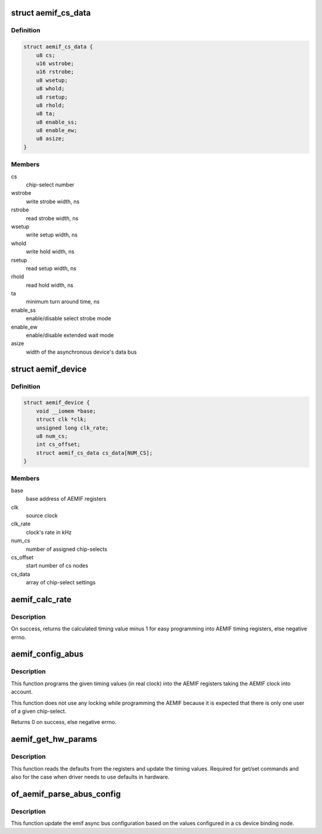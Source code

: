 .. -*- coding: utf-8; mode: rst -*-
.. src-file: drivers/memory/ti-aemif.c

.. _`aemif_cs_data`:

struct aemif_cs_data
====================

.. c:type:: struct aemif_cs_data

    structure to hold cs parameters

.. _`aemif_cs_data.definition`:

Definition
----------

.. code-block:: c

    struct aemif_cs_data {
        u8 cs;
        u16 wstrobe;
        u16 rstrobe;
        u8 wsetup;
        u8 whold;
        u8 rsetup;
        u8 rhold;
        u8 ta;
        u8 enable_ss;
        u8 enable_ew;
        u8 asize;
    }

.. _`aemif_cs_data.members`:

Members
-------

cs
    chip-select number

wstrobe
    write strobe width, ns

rstrobe
    read strobe width, ns

wsetup
    write setup width, ns

whold
    write hold width, ns

rsetup
    read setup width, ns

rhold
    read hold width, ns

ta
    minimum turn around time, ns

enable_ss
    enable/disable select strobe mode

enable_ew
    enable/disable extended wait mode

asize
    width of the asynchronous device's data bus

.. _`aemif_device`:

struct aemif_device
===================

.. c:type:: struct aemif_device

    structure to hold device data

.. _`aemif_device.definition`:

Definition
----------

.. code-block:: c

    struct aemif_device {
        void __iomem *base;
        struct clk *clk;
        unsigned long clk_rate;
        u8 num_cs;
        int cs_offset;
        struct aemif_cs_data cs_data[NUM_CS];
    }

.. _`aemif_device.members`:

Members
-------

base
    base address of AEMIF registers

clk
    source clock

clk_rate
    clock's rate in kHz

num_cs
    number of assigned chip-selects

cs_offset
    start number of cs nodes

cs_data
    array of chip-select settings

.. _`aemif_calc_rate`:

aemif_calc_rate
===============

.. c:function:: int aemif_calc_rate(struct platform_device *pdev, int wanted, unsigned long clk, int max)

    calculate timing data.

    :param struct platform_device \*pdev:
        platform device to calculate for

    :param int wanted:
        The cycle time needed in nanoseconds.

    :param unsigned long clk:
        The input clock rate in kHz.

    :param int max:
        The maximum divider value that can be programmed.

.. _`aemif_calc_rate.description`:

Description
-----------

On success, returns the calculated timing value minus 1 for easy
programming into AEMIF timing registers, else negative errno.

.. _`aemif_config_abus`:

aemif_config_abus
=================

.. c:function:: int aemif_config_abus(struct platform_device *pdev, int csnum)

    configure async bus parameters

    :param struct platform_device \*pdev:
        platform device to configure for

    :param int csnum:
        aemif chip select number

.. _`aemif_config_abus.description`:

Description
-----------

This function programs the given timing values (in real clock) into the
AEMIF registers taking the AEMIF clock into account.

This function does not use any locking while programming the AEMIF
because it is expected that there is only one user of a given
chip-select.

Returns 0 on success, else negative errno.

.. _`aemif_get_hw_params`:

aemif_get_hw_params
===================

.. c:function:: void aemif_get_hw_params(struct platform_device *pdev, int csnum)

    function to read hw register values

    :param struct platform_device \*pdev:
        platform device to read for

    :param int csnum:
        aemif chip select number

.. _`aemif_get_hw_params.description`:

Description
-----------

This function reads the defaults from the registers and update
the timing values. Required for get/set commands and also for
the case when driver needs to use defaults in hardware.

.. _`of_aemif_parse_abus_config`:

of_aemif_parse_abus_config
==========================

.. c:function:: int of_aemif_parse_abus_config(struct platform_device *pdev, struct device_node *np)

    parse CS configuration from DT

    :param struct platform_device \*pdev:
        platform device to parse for

    :param struct device_node \*np:
        device node ptr

.. _`of_aemif_parse_abus_config.description`:

Description
-----------

This function update the emif async bus configuration based on the values
configured in a cs device binding node.

.. This file was automatic generated / don't edit.

